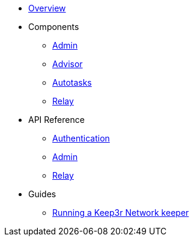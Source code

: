 * xref:index.adoc[Overview]

* Components
** xref:admin.adoc[Admin]
** xref:advisor.adoc[Advisor]
** xref:autotasks.adoc[Autotasks]
** xref:relay.adoc[Relay]

* API Reference
** xref:api-auth.adoc[Authentication]
** xref:admin-api-reference.adoc[Admin]
** xref:relay-api-reference.adoc[Relay]

* Guides
** xref:guide-keep3r.adoc[Running a Keep3r Network keeper]
